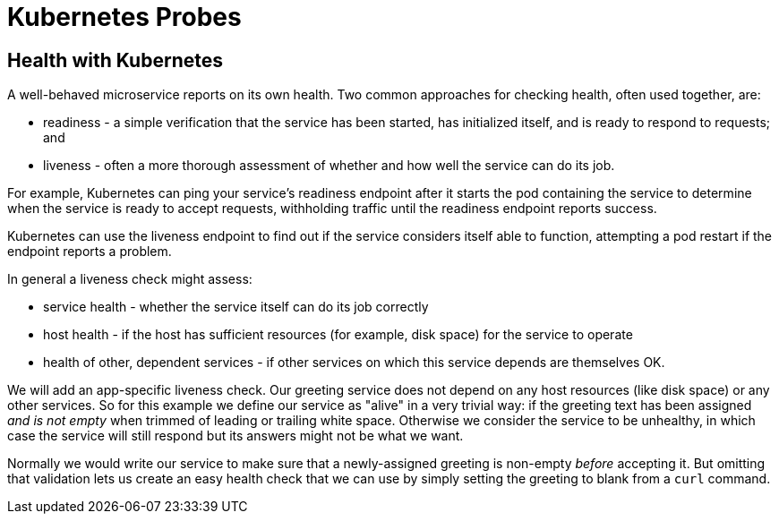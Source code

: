 ///////////////////////////////////////////////////////////////////////////////

    Copyright (c) 2019 Oracle and/or its affiliates. All rights reserved.

    Licensed under the Apache License, Version 2.0 (the "License");
    you may not use this file except in compliance with the License.
    You may obtain a copy of the License at

        http://www.apache.org/licenses/LICENSE-2.0

    Unless required by applicable law or agreed to in writing, software
    distributed under the License is distributed on an "AS IS" BASIS,
    WITHOUT WARRANTIES OR CONDITIONS OF ANY KIND, either express or implied.
    See the License for the specific language governing permissions and
    limitations under the License.

///////////////////////////////////////////////////////////////////////////////

= Kubernetes Probes
:description: Kubernetes probes
:keywords: helidon, readiness, liveliness, probes, kubernetes

== Health with Kubernetes

A well-behaved microservice reports on its own health.
Two common approaches for checking health, often used together, are:

* readiness - a simple verification that the service has been started, has
 initialized itself, and is ready to respond to requests; and
* liveness - often a more thorough assessment of whether
and how well the service can do its job.

For example, Kubernetes can ping your service's readiness endpoint after it
 starts the pod containing the service to determine when the service is ready to
 accept requests, withholding traffic until the readiness endpoint reports
 success.

Kubernetes can use the liveness endpoint to find out if the service considers
 itself able to function, attempting a pod restart if the endpoint reports a
 problem.

In general a liveness check might assess:

- service health - whether the service itself can do its job correctly
- host health - if the host has sufficient resources (for example, disk space)
for the service to operate
- health of other, dependent services - if other services on which this service
depends are themselves OK.

We will add an app-specific liveness check. Our greeting service does not depend
 on any host resources (like disk space) or any other services. So for this
example we define our service as "alive" in a very trivial way:
if the greeting text has been assigned
_and is not empty_ when trimmed of leading or trailing white space. Otherwise we
consider the service to be unhealthy, in which case the service will
still respond but its answers might not be what we want.

Normally we would
write our service to make
sure that a newly-assigned greeting is non-empty _before_
accepting it. But omitting that validation lets us create an easy health check
that we can use by simply setting the greeting to blank from
a `curl` command.